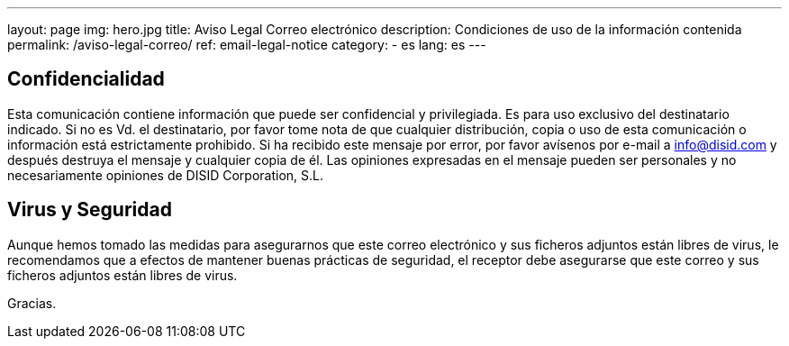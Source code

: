 ---
layout: page
img: hero.jpg
title: Aviso Legal Correo electrónico
description: Condiciones de uso de la información contenida
permalink: /aviso-legal-correo/
ref: email-legal-notice
category:
    - es
lang: es
---

## Confidencialidad

Esta comunicación contiene información que puede ser
confidencial y privilegiada. Es para uso exclusivo del
destinatario indicado. Si no es Vd. el destinatario, por favor
tome nota de que cualquier distribución, copia o uso de esta
comunicación o información está estrictamente prohibido. Si ha
recibido este mensaje por error, por favor avísenos por e-mail a
mailto:info@disid.com[info@disid.com] y después
destruya el mensaje y cualquier copia de él. Las opiniones
expresadas en el mensaje pueden ser personales y no
necesariamente opiniones de DISID Corporation, S.L.


## Virus y Seguridad

Aunque hemos tomado las medidas para asegurarnos que este correo
electrónico y sus ficheros adjuntos están libres de virus, le
recomendamos que a efectos de mantener buenas prácticas de
seguridad, el receptor debe asegurarse que este correo y sus
ficheros adjuntos están libres de virus.

Gracias.
